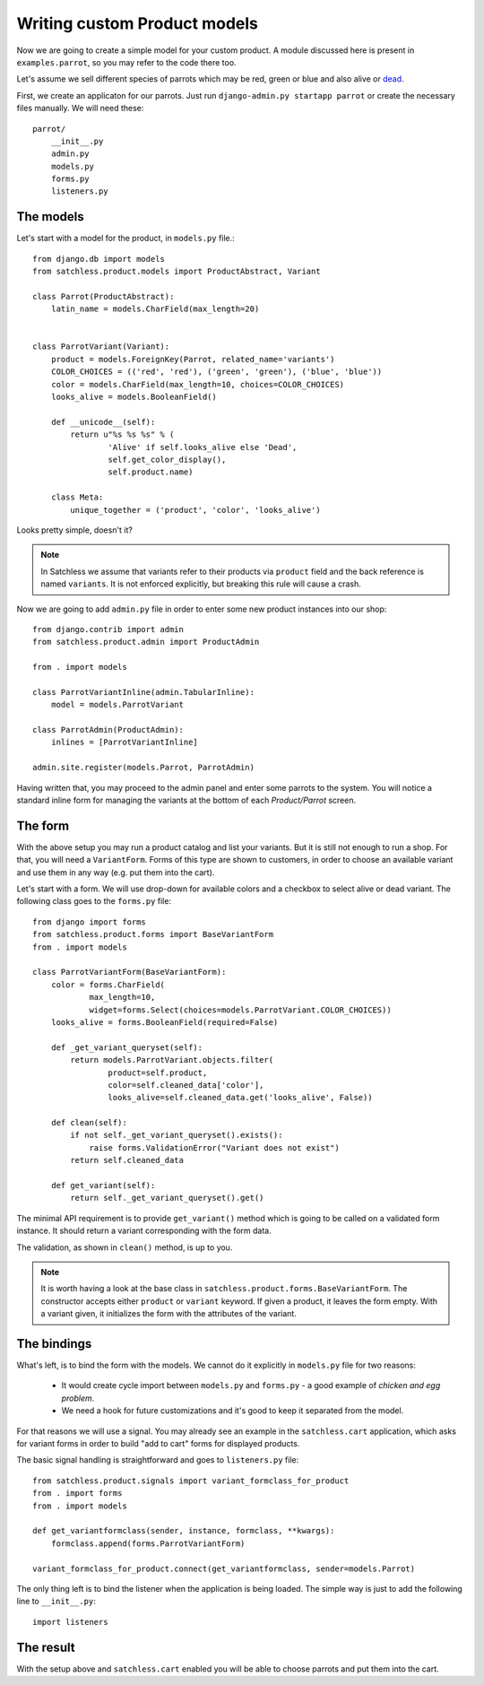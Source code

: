 .. _product-custom_models:

=============================
Writing custom Product models
=============================

Now we are going to create a simple model for your custom product. A module
discussed here is present in ``examples.parrot``, so you
may refer to the code there too.

Let's assume we sell different species of parrots which may be red, green or
blue and also alive or `dead`_.

.. _`dead`: http://www.youtube.com/watch?v=4vuW6tQ0218

First, we create an applicaton for our parrots. Just run ``django-admin.py
startapp parrot`` or create the necessary files manually. We will need these::

    parrot/
        __init__.py
        admin.py
        models.py
        forms.py
        listeners.py

The models
----------

Let's start with a model for the product, in ``models.py`` file.::

    from django.db import models
    from satchless.product.models import ProductAbstract, Variant

    class Parrot(ProductAbstract):
        latin_name = models.CharField(max_length=20)


    class ParrotVariant(Variant):
        product = models.ForeignKey(Parrot, related_name='variants')
        COLOR_CHOICES = (('red', 'red'), ('green', 'green'), ('blue', 'blue'))
        color = models.CharField(max_length=10, choices=COLOR_CHOICES)
        looks_alive = models.BooleanField()

        def __unicode__(self):
            return u"%s %s %s" % (
                    'Alive' if self.looks_alive else 'Dead',
                    self.get_color_display(),
                    self.product.name)

        class Meta:
            unique_together = ('product', 'color', 'looks_alive')

Looks pretty simple, doesn't it?

.. note::
    In Satchless we assume that variants refer to their products via
    ``product`` field and the back reference is named ``variants``. It is
    not enforced explicitly, but breaking this rule will cause a crash.

Now we are going to add ``admin.py`` file in order to enter some new product
instances into our shop::

    from django.contrib import admin
    from satchless.product.admin import ProductAdmin

    from . import models

    class ParrotVariantInline(admin.TabularInline):
        model = models.ParrotVariant

    class ParrotAdmin(ProductAdmin):
        inlines = [ParrotVariantInline]

    admin.site.register(models.Parrot, ParrotAdmin)

Having written that, you may proceed to the admin panel and enter some parrots
to the system. You will notice a standard inline form for managing the
variants at the bottom of each *Product/Parrot* screen.

The form
--------

With the above setup you may run a product catalog and list your variants. But
it is still not enough to run a shop. For that, you will need a
``VariantForm``.  Forms of this type are shown to customers, in order to choose
an available variant and use them in any way (e.g. put them into the cart).

Let's start with a form. We will use drop-down for available colors and a
checkbox to select alive or dead variant. The following class goes to the
``forms.py`` file::

    from django import forms
    from satchless.product.forms import BaseVariantForm
    from . import models

    class ParrotVariantForm(BaseVariantForm):
        color = forms.CharField(
                max_length=10,
                widget=forms.Select(choices=models.ParrotVariant.COLOR_CHOICES))
        looks_alive = forms.BooleanField(required=False)

        def _get_variant_queryset(self):
            return models.ParrotVariant.objects.filter(
                    product=self.product,
                    color=self.cleaned_data['color'],
                    looks_alive=self.cleaned_data.get('looks_alive', False))

        def clean(self):
            if not self._get_variant_queryset().exists():
                raise forms.ValidationError("Variant does not exist")
            return self.cleaned_data

        def get_variant(self):
            return self._get_variant_queryset().get()

The minimal API requirement is to provide ``get_variant()`` method which is
going to be called on a validated form instance. It should return a variant
corresponding with the form data.

The validation, as shown in ``clean()`` method, is up to you.

.. note::
    It is worth having a look at the base class in
    ``satchless.product.forms.BaseVariantForm``. The constructor accepts
    either ``product`` or ``variant`` keyword. If given a product, it leaves
    the form empty. With a variant given, it initializes the form with the
    attributes of the variant.

The bindings
------------

What's left, is to bind the form with the models. We cannot do it explicitly
in ``models.py`` file for two reasons:

    * It would create cycle import between ``models.py`` and ``forms.py`` - a
      good example of *chicken and egg problem*.
    * We need a hook for future customizations and it's good to keep it
      separated from the model.

For that reasons we will use a signal. You may already see an example in the
``satchless.cart`` application, which asks for variant forms in order to build
"add to cart" forms for displayed products.

The basic signal handling is straightforward and goes to ``listeners.py``
file::

    from satchless.product.signals import variant_formclass_for_product
    from . import forms
    from . import models

    def get_variantformclass(sender, instance, formclass, **kwargs):
        formclass.append(forms.ParrotVariantForm)

    variant_formclass_for_product.connect(get_variantformclass, sender=models.Parrot)

The only thing left is to bind the listener when the application is being
loaded. The simple way is just to add the following line to ``__init__.py``::

    import listeners

The result
----------

With the setup above and ``satchless.cart`` enabled you will be able to choose
parrots and put them into the cart.
